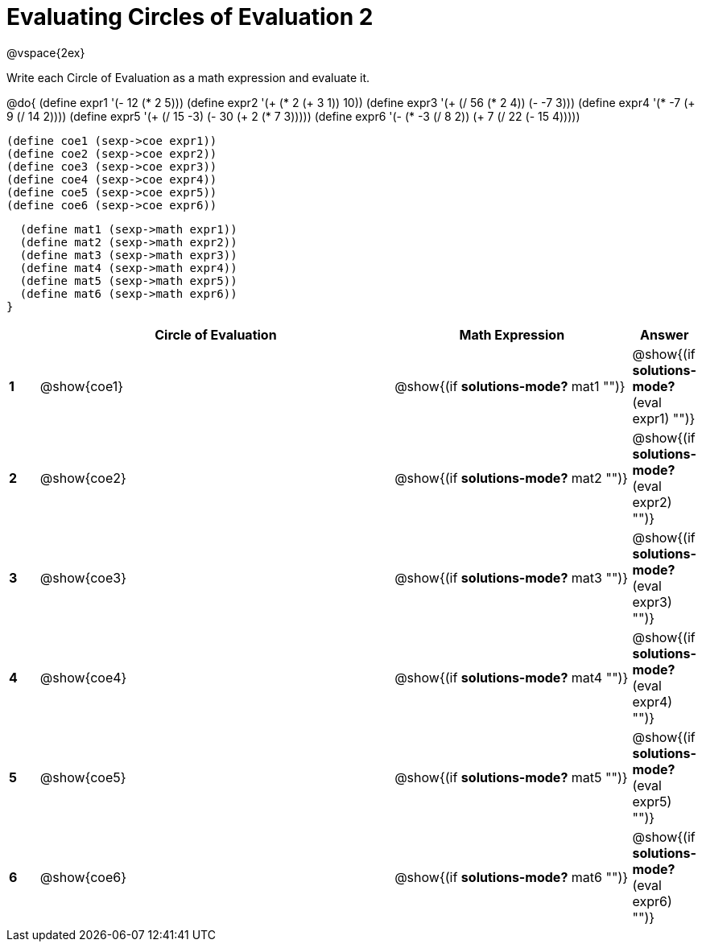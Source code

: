 = Evaluating Circles of Evaluation 2

++++
<style>
  td {height: 75pt;}
</style>
++++

@vspace{2ex}

Write each Circle of Evaluation as a math expression and evaluate it.

@do{
  (define expr1 '(- 12 (* 2 5)))
  (define expr2 '(+ (* 2 (+ 3 1)) 10))
  (define expr3 '(+ (/ 56 (* 2 4)) (- -7 3)))
  (define expr4 '(* -7 (+ 9 (/ 14 2))))
  (define expr5 '(+ (/ 15 -3) (- 30 (+ 2 (* 7 3)))))
  (define expr6 '(- (* -3 (/ 8 2)) (+ 7 (/ 22 (- 15 4)))))

  (define coe1 (sexp->coe expr1))
  (define coe2 (sexp->coe expr2))
  (define coe3 (sexp->coe expr3))
  (define coe4 (sexp->coe expr4))
  (define coe5 (sexp->coe expr5))
  (define coe6 (sexp->coe expr6))

  (define mat1 (sexp->math expr1))
  (define mat2 (sexp->math expr2))
  (define mat3 (sexp->math expr3))
  (define mat4 (sexp->math expr4))
  (define mat5 (sexp->math expr5))
  (define mat6 (sexp->math expr6))
}

[cols=".^1a,^.^12a,^.^8a,^.^1a",options="header",stripes="none"]
|===
|   | Circle of Evaluation | Math Expression | Answer

|*1*| @show{coe1}
| @show{(if *solutions-mode?* mat1 "")}
| @show{(if *solutions-mode?* (eval expr1) "")}

|*2*| @show{coe2}
| @show{(if *solutions-mode?* mat2 "")}
| @show{(if *solutions-mode?* (eval expr2) "")}

|*3*| @show{coe3}
| @show{(if *solutions-mode?* mat3 "")}
| @show{(if *solutions-mode?* (eval expr3) "")}

|*4*| @show{coe4}
| @show{(if *solutions-mode?* mat4 "")}
| @show{(if *solutions-mode?* (eval expr4) "")}

|*5*| @show{coe5}
| @show{(if *solutions-mode?* mat5 "")}
| @show{(if *solutions-mode?* (eval expr5) "")}

|*6*| @show{coe6}
| @show{(if *solutions-mode?* mat6 "")}
| @show{(if *solutions-mode?* (eval expr6) "")}
|===
